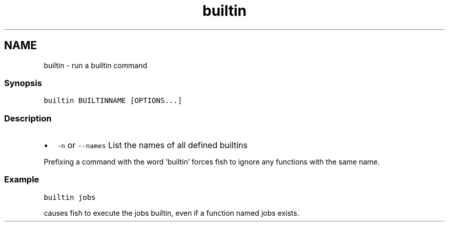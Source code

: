 .TH "builtin" 1 "13 Jan 2008" "Version 1.23.0" "fish" \" -*- nroff -*-
.ad l
.nh
.SH NAME
builtin - run a builtin command
.PP
.SS "Synopsis"
\fCbuiltin BUILTINNAME [OPTIONS...]\fP
.SS "Description"
.IP "\(bu" 2
\fC-n\fP or \fC--names\fP List the names of all defined builtins
.PP
.PP
Prefixing a command with the word 'builtin' forces fish to ignore any functions with the same name.
.SS "Example"
\fCbuiltin jobs\fP
.PP
causes fish to execute the jobs builtin, even if a function named jobs exists. 
